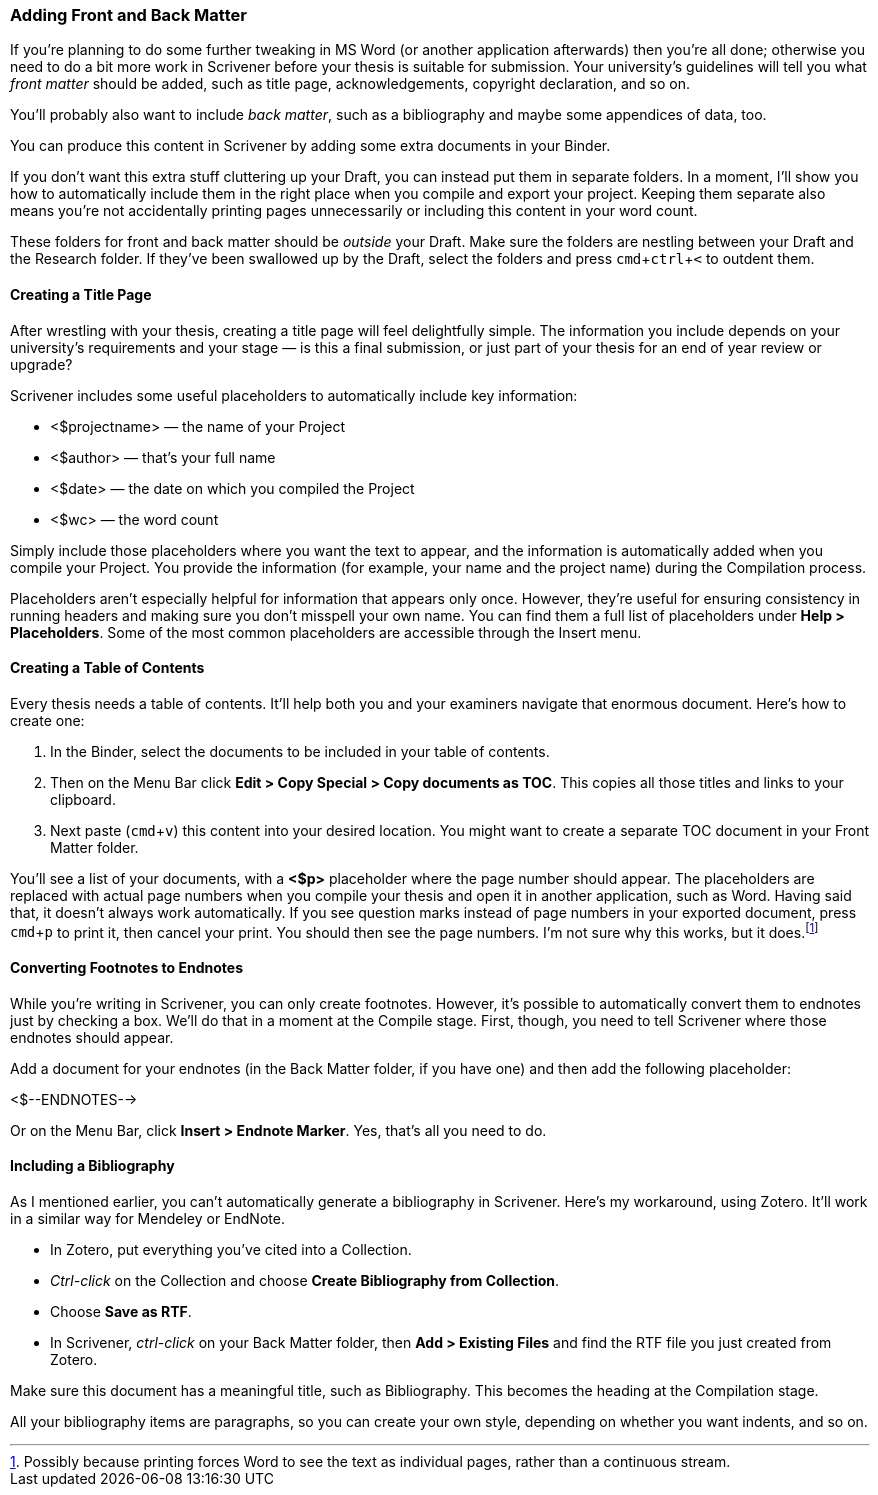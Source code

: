 :experimental:

=== Adding Front and Back Matter

If you’re planning to do some further tweaking in MS Word (or another application afterwards) then you’re all done; otherwise you need to do a bit more work in Scrivener before your thesis is suitable for submission. Your university’s guidelines will tell you what _front matter_ should be added, such as title page, acknowledgements, copyright declaration, and so on. 

You’ll probably also want to include _back matter_, such as a bibliography and maybe some appendices of data, too.

You can produce this content in Scrivener by adding some extra documents in your Binder.

If you don’t want this extra stuff cluttering up your Draft, you can instead put them in separate folders. In a moment, I’ll show you how to automatically include them in the right place when you compile and export your project. Keeping them separate also means you’re not accidentally printing pages unnecessarily or including this content in your word count. 

These folders for front and back matter should be _outside_ your Draft. Make sure the folders are nestling between your Draft and the Research folder. If they’ve been swallowed up by the Draft, select the folders and press kbd:[cmd + ctrl + <] to outdent them.

[screenshot: Binder with front matter and back matter ]

==== Creating a Title Page

After wrestling with your thesis, creating a title page will feel delightfully simple. The information you include depends on your university’s requirements and your stage — is this a final submission, or just part of your thesis for an end of year review or upgrade?

Scrivener includes some useful placeholders to automatically include key information:

	* <$projectname> — the name of your Project
	* <$author> — that’s your full name
	* <$date> — the date on which you compiled the Project
	* <$wc> — the word count

Simply include those placeholders where you want the text to appear, and the information is automatically added when you compile your Project. You provide the information (for example, your name and the project name) during the Compilation process.

Placeholders aren’t especially helpful for information that appears only once. However, they’re useful for ensuring consistency in running headers and making sure you don’t misspell your own name. You can find them a full list of placeholders under *Help > Placeholders*. Some of the most common placeholders are accessible through the Insert menu.

[screenshot: Show Insert Placeholders menu ]

==== Creating a Table of Contents

Every thesis needs a table of contents. It’ll help both you and your examiners navigate that enormous document. Here’s how to create one:

	. In the Binder, select the documents to be included in your table of contents.
	. Then on the Menu Bar click *Edit > Copy Special > Copy documents as TOC*. This copies all those titles and links to your clipboard.
	. Next paste (kbd:[cmd + v]) this content into your desired location. You might want to create a separate TOC document in your Front Matter folder. 

[screenshot: Show table of contents ]

You’ll see a list of your documents, with a *<$p>* placeholder where the page number should appear. The placeholders are replaced with actual page numbers when you compile your thesis and open it in another application, such as Word. Having said that, it doesn’t always work automatically. If you see question marks instead of page numbers in your exported document, press kbd:[cmd + p] to print it, then cancel your print. You should then see the page numbers. I’m not sure why this works, but it does.footnote:[Possibly because printing forces Word to see the text as individual pages, rather than a continuous stream.]

[screenshot: Show Word document with question marks + then with page numbers ]

==== Converting Footnotes to Endnotes

While you’re writing in Scrivener, you can only create footnotes. However, it’s possible to automatically convert them to endnotes just by checking a box. We’ll do that in a moment at the Compile stage. First, though, you need to tell Scrivener where those endnotes should appear.

Add a document for your endnotes (in the Back Matter folder, if you have one) and then add the following placeholder:

<$--ENDNOTES-->

Or on the Menu Bar, click *Insert > Endnote Marker*. Yes, that’s all you need to do. 

==== Including a Bibliography

As I mentioned earlier, you can’t automatically generate a bibliography in Scrivener. Here’s my workaround, using Zotero. It’ll work in a similar way for Mendeley or EndNote.

	* In Zotero, put everything you’ve cited into a Collection.
	* _Ctrl-click_ on the Collection and choose *Create Bibliography from Collection*.
	* Choose *Save as RTF*.
	* In Scrivener, _ctrl-click_ on your Back Matter folder, then *Add > Existing Files* and find the RTF file you just created from Zotero.

[screenshot: Show exporting from Zotero ]

Make sure this document has a meaningful title, such as Bibliography. This becomes the heading at the Compilation stage.

All your bibliography items are paragraphs, so you can create your own style, depending on whether you want indents, and so on.